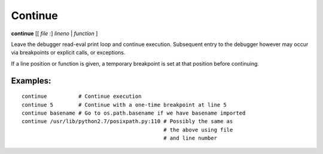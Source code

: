 .. _continue:

Continue
--------

**continue** [[ *file* :] *lineno* | *function* ]

Leave the debugger read-eval print loop and continue
execution. Subsequent entry to the debugger however may occur via
breakpoints or explicit calls, or exceptions.

If a line position or function is given, a temporary breakpoint is set at that
position before continuing.

Examples:
+++++++++

::

    continue          # Continue execution
    continue 5        # Continue with a one-time breakpoint at line 5
    continue basename # Go to os.path.basename if we have basename imported
    continue /usr/lib/python2.7/posixpath.py:110 # Possibly the same as
                                                 # the above using file
                                                 # and line number

.. seealso::

   :ref:`step <step>` :ref:`jump <jump>`, :ref:`next <next>`, and :ref:`finish <finish>` provide other ways to progress execution.
